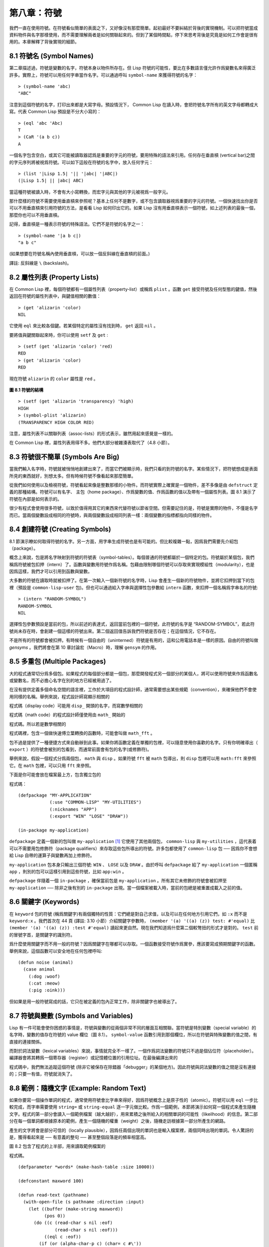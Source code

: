 .. highlight:: cl


第八章：符號
***************************************************

我們一直在使用符號。在符號看似簡單的表面之下，又好像沒有那麼簡單。起初最好不要糾結於背後的實現機制。可以把符號當成資料物件與名字那樣使用，而不需要理解兩者是如何關聯起來的。但到了某個時間點，停下來思考背後是究竟是如何工作會是很有用的。本章解釋了背後實現的細節。

8.1 符號名 (Symbol Names)
==================================

第二章描述過，符號是變數的名字，符號本身以物件所存在。但 Lisp 符號的可能性，要比在多數語言僅允許作爲變數名來得廣泛許多。實際上，符號可以用任何字串當作名字。可以通過呼叫 ``symbol-name`` 來獲得符號的名字：

::

	> (symbol-name 'abc)
	"ABC"

注意到這個符號的名字，打印出來都是大寫字母。預設情況下， Common Lisp 在讀入時，會把符號名字所有的英文字母都轉成大寫。代表 Common Lisp 預設是不分大小寫的：

::

	> (eql 'abc 'Abc)
	T
	> (CaR '(a b c))
	A

一個名字包含空白，或其它可能被讀取器認爲是重要的字元的符號，要用特殊的語法來引用。任何存在垂直槓 (vertical bar)之間的字元序列將被視爲符號。可以如下這般在符號的名字中，放入任何字元：

::

	> (list '|Lisp 1.5| '|| '|abc| '|ABC|)
	(|Lisp 1.5| || |abc| ABC)

當這種符號被讀入時，不會有大小寫轉換，而宏字元與其他的字元被視爲一般字元。

那什麼樣的符號不需要使用垂直槓來參照呢？基本上任何不是數字，或不包含讀取器視爲重要的字元的符號。一個快速找出你是否可以不用垂直槓來引用符號的方法，是看看 Lisp 如何印出它的。如果 Lisp 沒有用垂直槓表示一個符號，如上述列表的最後一個，那麼你也可以不用垂直槓。

記得，垂直槓是一種表示符號的特殊語法。它們不是符號的名字之一：

::

	> (symbol-name '|a b c|)
	"a b c"

(如果想要在符號名稱內使用垂直槓，可以放一個反斜線在垂直槓的前面。)

譯註: 反斜線是 ``\`` (backslash)。


8.2 屬性列表 (Property Lists)
===============================

在 Common Lisp 裡，每個符號都有一個屬性列表（property-list）或稱爲 ``plist`` 。函數 ``get`` 接受符號及任何型態的鍵值，然後返回在符號的屬性列表中，與鍵值相關的數值：

::

	> (get 'alizarin 'color)
	NIL

它使用 ``eql`` 來比較各個鍵。若某個特定的屬性沒有找到時， ``get`` 返回 ``nil`` 。

要將值與鍵關聯起來時，你可以使用 ``setf`` 及 ``get`` :

::

	> (setf (get 'alizarin 'color) 'red)
	RED
	> (get 'alizarin 'color)
	RED

現在符號 ``alizarin`` 的 ``color`` 屬性是 ``red`` 。

.. figure:: ../images/Figure-8.1.png

**圖 8.1 符號的結構**

::

	> (setf (get 'alizarin 'transparency) 'high)
	HIGH
	> (symbol-plist 'alizarin)
	(TRANSPARENCY HIGH COLOR RED)

注意，屬性列表不以關聯列表（assoc-lists）的形式表示，雖然用起來感覺是一樣的。

在 Common Lisp 裡，屬性列表用得不多。他們大部分被雜湊表取代了（4.8 小節）。

8.3 符號很不簡單 (Symbols Are Big)
=====================================

當我們輸入名字時，符號就被悄悄地創建出來了，而當它們被顯示時，我們只看的到符號的名字。某些情況下，把符號想成是表面所見的東西就好，別想太多。但有時候符號不像看起來那麼簡單。

從我們如何使用以及檢視符號，符號看起來像是整數那樣的小物件。而符號實際上確實是一個物件，差不多像是由 ``defstruct`` 定義的那種結構。符號可以有名字、 主包（home package）、作爲變數的值、作爲函數的值以及帶有一個屬性列表。圖 8.1 演示了符號在內部是如何表示的。

很少有程式會使用很多符號，以致於值得用其它的東西來代替符號以節省空間。但需要記住的是，符號是實際的物件，不僅是名字而已。當兩個變數設成相同的符號時，與兩個變數設成相同列表一樣：兩個變數的指標都指向同樣的物件。

8.4 創建符號 (Creating Symbols)
===================================================

8.1 節演示瞭如何取得符號的名字。另一方面，用字串生成符號也是有可能的。但比較複雜一點，因爲我們需要先介紹包（package）。

概念上來說，包是將名字映射到符號的符號表（symbol-tables）。每個普通的符號都屬於一個特定的包。符號屬於某個包，我們稱爲符號被包扣押（intern）了。函數與變數用符號作爲名稱。包藉由限制哪個符號可以存取來實現模組性（modularity），也是因爲這樣，我們才可以引用到函數與變數。

大多數的符號在讀取時就被扣押了。在第一次輸入一個新符號的名字時，Lisp 會產生一個新的符號物件，並將它扣押到當下的包裡（預設是 ``common-lisp-user`` 包)。但也可以通過給入字串與選擇性包參數給 ``intern`` 函數，來扣押一個名稱爲字串名的符號:

::

	> (intern "RANDOM-SYMBOL")
	RANDOM-SYMBOL
	NIL

選擇性包參數預設是當前的包，所以前述的表達式，返回當前包裡的一個符號，此符號的名字是 “RANDOM-SYMBOL”，若此符號尚未存在時，會創建一個這樣的符號出來。第二個返回值告訴我們符號是否存在；在這個情況，它不存在。

不是所有的符號都會被扣押。有時候有一個自由的（uninterned）符號是有用的，這和公用電話本是一樣的原因。自由的符號叫做 *gensyms* 。我們將會在第 10 章討論宏（Macro）時，理解 ``gensym`` 的作用。

8.5 多重包 (Multiple Packages)
=======================================

大的程式通常切分爲多個包。如果程式的每個部分都是一個包，那麼開發程式另一個部分的某個人，將可以使用符號來作爲函數名或變數名，而不必擔心名字在別的地方已經被用過了。

在沒有提供定義多個命名空間的語言裡，工作於大項目的程式設計師，通常需要想出某些規範（convention），來確保他們不會使用同樣的名稱。舉例來說，程式設計師寫顯示相關的

程式碼（display code）可能用 ``disp_`` 開頭的名字，而寫數學相關的

程式碼（math code）的程式設計師僅使用由 ``math_`` 開始的

程式碼。所以若是數學相關的

程式碼裡，包含一個做快速傅立葉轉換的函數時，可能會叫做 ``math_fft`` 。

包不過是提供了一種便捷方式來自動辦到此事。如果你將函數定義在單獨的包裡，可以隨意使用你喜歡的名字。只有你明確導出（ ``export`` ）的符號會被別的包看到，而通常前面會有包的名字(或修飾符)。

舉例來說，假設一個程式分爲兩個包， ``math`` 與 ``disp`` 。如果符號 ``fft`` 被 ``math`` 包導出，則 ``disp`` 包裡可以用 ``math:fft`` 來參照它。在 ``math`` 包裡，可以只用 ``fft`` 來參照。

下面是你可能會放在檔案最上方，包含獨立包的

程式碼：

::

	(defpackage "MY-APPLICATION"
	            (:use "COMMON-LISP" "MY-UTILITIES")
	            (:nicknames "APP")
	            (:export "WIN" "LOSE" "DRAW"))

	(in-package my-application)

``defpackage`` 定義一個新的包叫做 ``my-application`` [1]_ 它使用了其他兩個包， ``common-lisp`` 與 ``my-utilities`` ，這代表着可以不需要用包修飾符（package qualifiers）來存取這些包所導出的符號。許多包都使用了 ``common-lisp`` 包 ── 因爲你不會想給 Lisp 自帶的運算子與變數再加上修飾符。

``my-application`` 包本身只輸出三個符號: ``WIN`` 、 ``LOSE`` 以及 ``DRAW`` 。由於呼叫 ``defpackage`` 給了 ``my-application`` 一個匿稱 ``app`` ，則別的包可以這樣引用到這些符號，比如 ``app:win`` 。

``defpackage`` 伴隨着一個 ``in-package`` ，確保當前包是 ``my-application`` 。所有其它未修飾的符號會被扣押至 ``my-application`` ── 除非之後有別的 ``in-package`` 出現。當一個檔案被載入時，當前的包總是被重置成載入之前的值。

8.6 關鍵字 (Keywords)
=======================================

在 ``keyword`` 包的符號 (稱爲關鍵字)有兩個獨特的性質：它們總是對自己求值，以及可以在任何地方引用它們，如 ``:x`` 而不是 ``keyword:x`` 。我們首次在 44 頁 (譯註: 3.10 小節）介紹關鍵字參數時， ``(member '(a) '((a) (z)) test: #'equal)`` 比 ``(member '(a) '((a) (z)) :test #'equal)`` 讀起來更自然。現在我們知道爲什麼第二個較彆扭的形式才是對的。 ``test`` 前的冒號字首，是關鍵字的識別符。

爲什麼使用關鍵字而不用一般的符號？因爲關鍵字在哪都可以存取。一個函數接受符號作爲實參，應該要寫成預期關鍵字的函數。舉例來說，這個函數可以安全地在任何包裡呼叫:

::

	(defun noise (animal)
	  (case animal
	    (:dog :woof)
	    (:cat :meow)
	    (:pig :oink)))

但如果是用一般符號寫成的話，它只在被定義的包內正常工作，除非關鍵字也被導出了。

8.7 符號與變數 (Symbols and Variables)
=======================================

Lisp 有一件可能會使你困惑的事情是，符號與變數的從兩個非常不同的層面互相關聯。當符號是特別變數（special variable）的名字時，變數的值存在符號的 value 欄位（圖 8.1）。 ``symbol-value`` 函數引用到那個欄位，所以在符號與特殊變數的值之間，有直接的連接關係。

而對於詞法變數（lexical variables）來說，事情就完全不一樣了。一個作爲詞法變數的符號只不過是個佔位符（placeholder）。編譯器會將其轉爲一個寄存器（register）或記憶體位置的引用位址。在最後編譯出來的

程式碼中，我們無法追蹤這個符號 (除非它被保存在除錯器「debugger」的某個地方)。因此符號與詞法變數的值之間是沒有連接的；只要一有值，符號就消失了。

8.8 範例：隨機文字 (Example: Random Text)
==============================================

如果你要寫一個操作單詞的程式，通常使用符號會比字串來得好，因爲符號概念上是原子性的（atomic）。符號可以用 ``eql`` 一步比較完成，而字串需要使用 ``string=`` 或 ``string-equal`` 逐一字元做比較。作爲一個範例，本節將演示如何寫一個程式來產生隨機文字。程式的第一部分會讀入一個範例檔案（越大越好），用來累積之後所給入的相關單詞的可能性（likeilhood）的信息。第二部分在每一個單詞都根據原本的範例，產生一個隨機的權重（weight）之後，隨機走訪根據第一部分所產生的網路。

產生的文字將會是部分可信的（locally plausible），因爲任兩個出現的單詞也是輸入檔案裡，兩個同時出現的單詞。令人驚訝的是，獲得看起來是 ── 有意義的整句 ── 甚至整個段落是的頻率相當高。

圖 8.2 包含了程式的上半部，用來讀取範例檔案的

程式碼。

::

	(defparameter *words* (make-hash-table :size 10000))

	(defconstant maxword 100)

	(defun read-text (pathname)
	  (with-open-file (s pathname :direction :input)
	    (let ((buffer (make-string maxword))
	          (pos 0))
	      (do ((c (read-char s nil :eof)
	              (read-char s nil :eof)))
	          ((eql c :eof))
	        (if (or (alpha-char-p c) (char= c #\'))
	            (progn
	              (setf (aref buffer pos) c)
	              (incf pos))
	            (progn
	              (unless (zerop pos)
	                (see (intern (string-downcase
	                               (subseq buffer 0 pos))))
	                (setf pos 0))
	              (let ((p (punc c)))
	                (if p (see p)))))))))

	(defun punc (c)
	  (case c
	    (#\. '|.|) (#\, '|,|) (#\; '|;|)
	    (#\! '|!|) (#\? '|?|) ))

	(let ((prev `|.|))
	  (defun see (symb)
	    (let ((pair (assoc symb (gethash prev *words*))))
	      (if (null pair)
	          (push (cons symb 1) (gethash prev *words*))
	          (incf (cdr pair))))
	    (setf prev symb)))

**圖 8.2 讀取範例檔案**

從圖 8.2 所導出的資料，會被存在雜湊表 ``*words*`` 裡。這個雜湊表的鍵是代表單詞的符號，而值會像是下列的關聯列表（assoc-lists）:

::

	((|sin| . 1) (|wide| . 2) (|sights| . 1))

使用\ `彌爾頓的失樂園 <http://zh.wikipedia.org/wiki/%E5%A4%B1%E6%A8%82%E5%9C%92>`_\ 作爲範例檔案時，這是與鍵 ``|discover|`` 有關的值。它指出了 “discover” 這個單詞，在詩裡面用了四次，與 “wide” 用了兩次，而 “sin” 與 ”sights” 各一次。(譯註: 詩可以在這裡找到 http://www.paradiselost.org/ )

函數 ``read-text`` 累積了這個信息。這個函數接受一個路徑名（pathname），然後替每一個出現在檔案中的單詞，生成一個上面所展示的關聯列表。它的工作方式是，逐字讀取檔案的每個字元，將累積的單詞存在字串 ``buffer`` 。 ``maxword`` 設成 ``100`` ，程式可以讀取至多 100 個單詞，對英語來說足夠了。

只要下個字元是一個字（由 ``alpha-char-p`` 決定）或是一撇(
apostrophe)
，就持續累積字元。任何使單詞停止累積的字元會送給 ``see`` 。數種標點符號（punctuation）也被視爲是單詞；函數 ``punc`` 返回標點字元的僞單詞（pseudo-word）。

函數 ``see`` 註冊每一個我們看過的單詞。它需要知道前一個單詞，以及我們剛確認過的單詞 ── 這也是爲什麼要有變數 ``prev`` 存在。起初這個變數設爲僞單詞裡的句點；在 ``see`` 函數被呼叫後， ``prev`` 變數包含了我們最後見過的單詞。

在 ``read-text`` 返回之後， ``*words*`` 會包含輸入檔案的每一個單詞的條目（entry）。通過呼叫 ``hash-table-count`` 你可以瞭解有多少個不同的單詞存在。鮮少有英文檔案會超過 10000 個單詞。

現在來到了有趣的部份。圖 8.3 包含了從圖 8.2 所累積的資料來產生文字的

程式碼。 ``generate-text`` 函數導出整個過程。它接受一個要產生幾個單詞的數字，以及選擇性傳入前一個單詞。使用預設值，會讓產生出來的檔案從句子的開頭開始。

::

	(defun generate-text (n &optional (prev '|.|))
	  (if (zerop n)
	      (terpri)
	      (let ((next (random-next prev)))
	        (format t "~A " next)
	        (generate-text (1- n) next))))

	(defun random-next (prev)
	  (let* ((choices (gethash prev *words*))
	         (i (random (reduce #'+ choices
	                            :key #'cdr))))
	    (dolist (pair choices)
	      (if (minusp (decf i (cdr pair)))
	          (return (car pair))))))

**圖 8.3 產生文字**

要取得一個新的單詞， ``generate-text`` 使用前一個單詞，接著呼叫 ``random-next`` 。 ``random-next`` 函數根據每個單詞出現的機率加上權重，隨機選擇伴隨輸入文字中 ``prev`` 之後的單詞。

現在會是測試運行下程式的好時機。但其實你早看過一個它所產生的範例： 就是本書開頭的那首詩，是使用彌爾頓的失樂園作爲輸入檔案所產生的。

(譯註: 詩可在這裡看，或是瀏覽書的第 vi 頁)

Half lost on my firmness gains more glad heart,

Or violent and from forage drives

A glimmering of all sun new begun

Both harp thy discourse they match'd,

Forth my early, is not without delay;

For their soft with whirlwind; and balm.

Undoubtedly he scornful turn'd round ninefold,

Though doubled now what redounds,

And chains these a lower world devote, yet inflicted?

Till body or rare, and best things else enjoy'd in heav'n

To stand divided light at ev'n and poise their eyes,

Or nourish, lik'ning spiritual, I have thou appear.

── Henley

Chapter 8 總結 (Summary)
============================

1. 符號的名字可以是任何字串，但由 ``read`` 創建的符號預設會被轉成大寫。

2. 符號帶有相關聯的屬性列表，雖然他們不需要是相同的形式，但行爲像是 assoc-lists 。

3. 符號是實質的物件，比較像結構，而不是名字。

4. 包將字串映射至符號。要在包裡給符號創造一個條目的方法是扣留它。符號不需要被扣留。

5. 包通過限制可以引用的名稱增加模組性。預設的包會是 user 包，但爲了提高模組性，大的程式通常分成數個包。

6. 可以讓符號在別的包被存取。關鍵字是自身求值並在所有的包裡都可以存取。

7. 當一個程式用來操作單詞時，用符號來表示單詞是很方便的。

Chapter 8 練習 (Exercises)
==================================

1. 可能有兩個同名符號，但卻不 ``eql`` 嗎？

2. 估計一下用字串表示 "FOO" 與符號表示 foo 所使用記憶體空間的差異。

3. 只使用字串作爲實參 來呼叫 137 頁的 ``defpackage`` 。應該使用符號比較好。爲什麼使用字串可能比較危險呢？

4. 加入需要的

程式碼，使圖 7.1 的

程式碼可以放在一個叫做 ``"RING"`` 的包裡，而圖 7.2 的

程式碼放在一個叫做 ``"FILE"`` 包裡。不需要更動現有的

程式碼。

5. 寫一個確認引用的句子是否是由 Henley 生成的程式 (8.8 節)。

6. 寫一版 Henley，接受一個單詞，併產生一個句子，該單詞在句子的中間。


.. rubric:: 腳註

.. [1] 呼叫 ``defpackage`` 裡的名字全部大寫的緣故在 8.1 節提到過，符號的名字預設被轉成大寫。